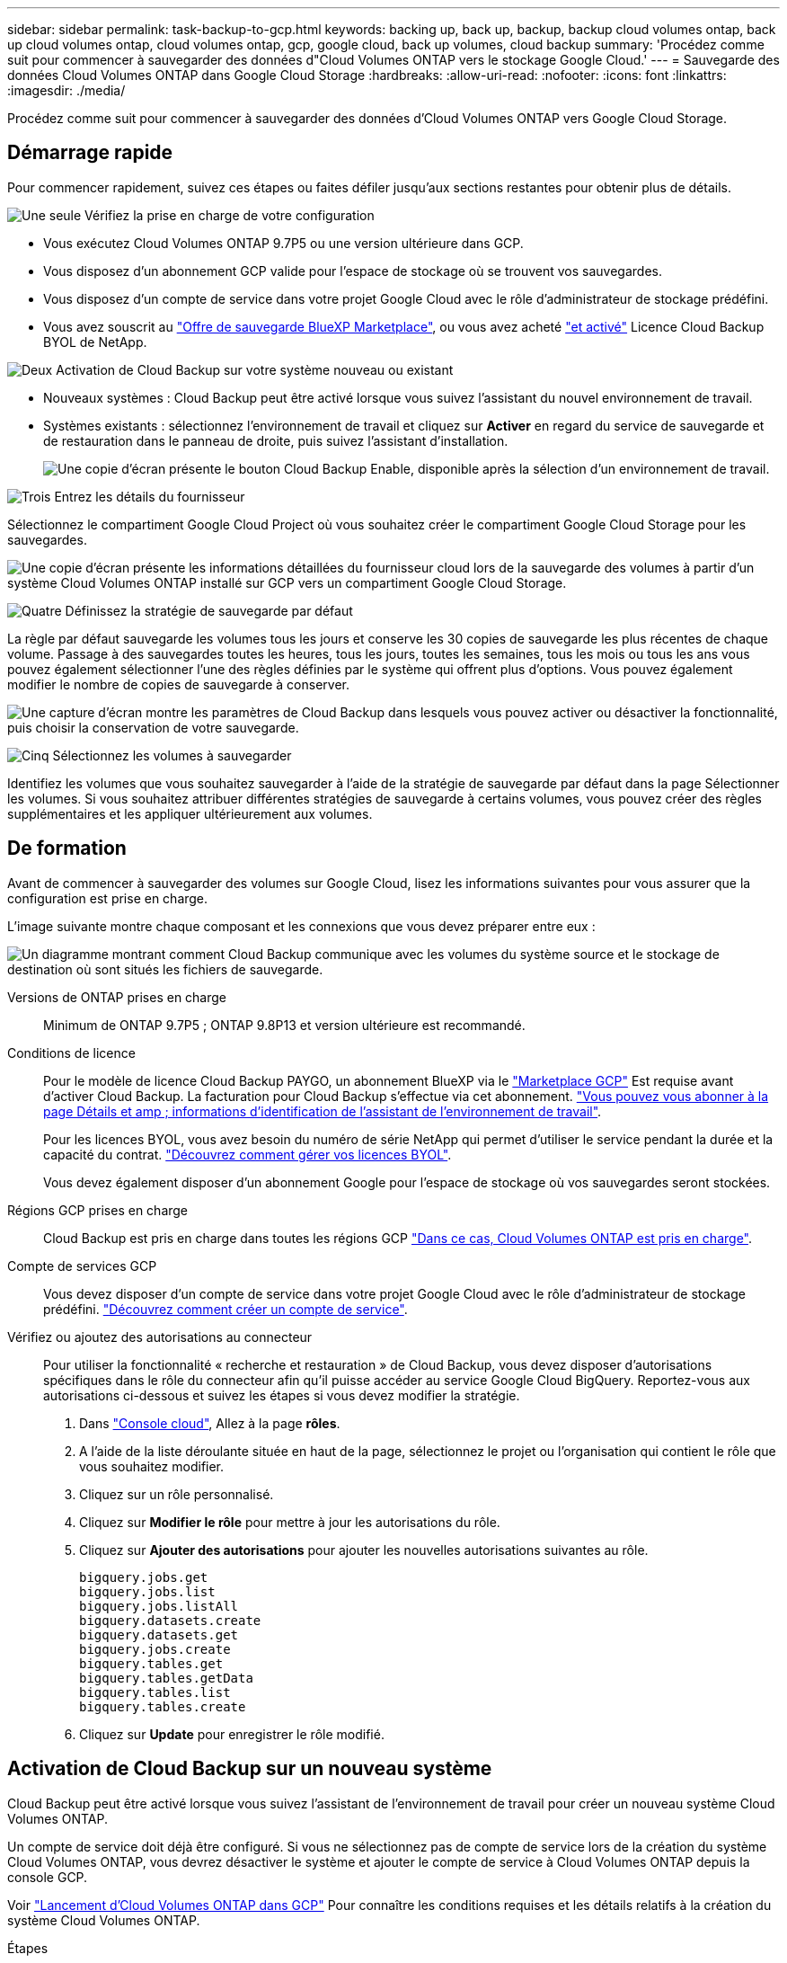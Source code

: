 ---
sidebar: sidebar 
permalink: task-backup-to-gcp.html 
keywords: backing up, back up, backup, backup cloud volumes ontap, back up cloud volumes ontap, cloud volumes ontap, gcp, google cloud, back up volumes, cloud backup 
summary: 'Procédez comme suit pour commencer à sauvegarder des données d"Cloud Volumes ONTAP vers le stockage Google Cloud.' 
---
= Sauvegarde des données Cloud Volumes ONTAP dans Google Cloud Storage
:hardbreaks:
:allow-uri-read: 
:nofooter: 
:icons: font
:linkattrs: 
:imagesdir: ./media/


[role="lead"]
Procédez comme suit pour commencer à sauvegarder des données d'Cloud Volumes ONTAP vers Google Cloud Storage.



== Démarrage rapide

Pour commencer rapidement, suivez ces étapes ou faites défiler jusqu'aux sections restantes pour obtenir plus de détails.

.image:https://raw.githubusercontent.com/NetAppDocs/common/main/media/number-1.png["Une seule"] Vérifiez la prise en charge de votre configuration
[role="quick-margin-list"]
* Vous exécutez Cloud Volumes ONTAP 9.7P5 ou une version ultérieure dans GCP.
* Vous disposez d'un abonnement GCP valide pour l'espace de stockage où se trouvent vos sauvegardes.
* Vous disposez d'un compte de service dans votre projet Google Cloud avec le rôle d'administrateur de stockage prédéfini.
* Vous avez souscrit au https://console.cloud.google.com/marketplace/details/netapp-cloudmanager/cloud-manager?supportedpurview=project&rif_reserved["Offre de sauvegarde BlueXP Marketplace"^], ou vous avez acheté link:task-licensing-cloud-backup.html#use-a-cloud-backup-byol-license["et activé"^] Licence Cloud Backup BYOL de NetApp.


.image:https://raw.githubusercontent.com/NetAppDocs/common/main/media/number-2.png["Deux"] Activation de Cloud Backup sur votre système nouveau ou existant
[role="quick-margin-list"]
* Nouveaux systèmes : Cloud Backup peut être activé lorsque vous suivez l'assistant du nouvel environnement de travail.
* Systèmes existants : sélectionnez l'environnement de travail et cliquez sur *Activer* en regard du service de sauvegarde et de restauration dans le panneau de droite, puis suivez l'assistant d'installation.
+
image:screenshot_backup_cvo_enable.png["Une copie d'écran présente le bouton Cloud Backup Enable, disponible après la sélection d'un environnement de travail."]



.image:https://raw.githubusercontent.com/NetAppDocs/common/main/media/number-3.png["Trois"] Entrez les détails du fournisseur
[role="quick-margin-para"]
Sélectionnez le compartiment Google Cloud Project où vous souhaitez créer le compartiment Google Cloud Storage pour les sauvegardes.

[role="quick-margin-para"]
image:screenshot_backup_provider_settings_gcp.png["Une copie d'écran présente les informations détaillées du fournisseur cloud lors de la sauvegarde des volumes à partir d'un système Cloud Volumes ONTAP installé sur GCP vers un compartiment Google Cloud Storage."]

.image:https://raw.githubusercontent.com/NetAppDocs/common/main/media/number-4.png["Quatre"] Définissez la stratégie de sauvegarde par défaut
[role="quick-margin-para"]
La règle par défaut sauvegarde les volumes tous les jours et conserve les 30 copies de sauvegarde les plus récentes de chaque volume. Passage à des sauvegardes toutes les heures, tous les jours, toutes les semaines, tous les mois ou tous les ans vous pouvez également sélectionner l'une des règles définies par le système qui offrent plus d'options. Vous pouvez également modifier le nombre de copies de sauvegarde à conserver.

[role="quick-margin-para"]
image:screenshot_backup_policy_gcp_no_archive.png["Une capture d'écran montre les paramètres de Cloud Backup dans lesquels vous pouvez activer ou désactiver la fonctionnalité, puis choisir la conservation de votre sauvegarde."]

.image:https://raw.githubusercontent.com/NetAppDocs/common/main/media/number-5.png["Cinq"] Sélectionnez les volumes à sauvegarder
[role="quick-margin-para"]
Identifiez les volumes que vous souhaitez sauvegarder à l'aide de la stratégie de sauvegarde par défaut dans la page Sélectionner les volumes. Si vous souhaitez attribuer différentes stratégies de sauvegarde à certains volumes, vous pouvez créer des règles supplémentaires et les appliquer ultérieurement aux volumes.



== De formation

Avant de commencer à sauvegarder des volumes sur Google Cloud, lisez les informations suivantes pour vous assurer que la configuration est prise en charge.

L'image suivante montre chaque composant et les connexions que vous devez préparer entre eux :

image:diagram_cloud_backup_cvo_google.png["Un diagramme montrant comment Cloud Backup communique avec les volumes du système source et le stockage de destination où sont situés les fichiers de sauvegarde."]

Versions de ONTAP prises en charge:: Minimum de ONTAP 9.7P5 ; ONTAP 9.8P13 et version ultérieure est recommandé.
Conditions de licence:: Pour le modèle de licence Cloud Backup PAYGO, un abonnement BlueXP via le https://console.cloud.google.com/marketplace/details/netapp-cloudmanager/cloud-manager?supportedpurview=project&rif_reserved["Marketplace GCP"^] Est requise avant d'activer Cloud Backup. La facturation pour Cloud Backup s'effectue via cet abonnement. https://docs.netapp.com/us-en/cloud-manager-cloud-volumes-ontap/task-deploying-gcp.html["Vous pouvez vous abonner à la page Détails et amp ; informations d'identification de l'assistant de l'environnement de travail"^].
+
--
Pour les licences BYOL, vous avez besoin du numéro de série NetApp qui permet d'utiliser le service pendant la durée et la capacité du contrat. link:task-licensing-cloud-backup.html#use-a-cloud-backup-byol-license["Découvrez comment gérer vos licences BYOL"^].

Vous devez également disposer d'un abonnement Google pour l'espace de stockage où vos sauvegardes seront stockées.

--
Régions GCP prises en charge:: Cloud Backup est pris en charge dans toutes les régions GCP https://cloud.netapp.com/cloud-volumes-global-regions["Dans ce cas, Cloud Volumes ONTAP est pris en charge"^].
Compte de services GCP:: Vous devez disposer d'un compte de service dans votre projet Google Cloud avec le rôle d'administrateur de stockage prédéfini. https://docs.netapp.com/us-en/cloud-manager-cloud-volumes-ontap/task-creating-gcp-service-account.html["Découvrez comment créer un compte de service"^].
Vérifiez ou ajoutez des autorisations au connecteur:: Pour utiliser la fonctionnalité « recherche et restauration » de Cloud Backup, vous devez disposer d'autorisations spécifiques dans le rôle du connecteur afin qu'il puisse accéder au service Google Cloud BigQuery. Reportez-vous aux autorisations ci-dessous et suivez les étapes si vous devez modifier la stratégie.
+
--
. Dans https://console.cloud.google.com["Console cloud"^], Allez à la page *rôles*.
. A l'aide de la liste déroulante située en haut de la page, sélectionnez le projet ou l'organisation qui contient le rôle que vous souhaitez modifier.
. Cliquez sur un rôle personnalisé.
. Cliquez sur *Modifier le rôle* pour mettre à jour les autorisations du rôle.
. Cliquez sur *Ajouter des autorisations* pour ajouter les nouvelles autorisations suivantes au rôle.
+
[source, json]
----
bigquery.jobs.get
bigquery.jobs.list
bigquery.jobs.listAll
bigquery.datasets.create
bigquery.datasets.get
bigquery.jobs.create
bigquery.tables.get
bigquery.tables.getData
bigquery.tables.list
bigquery.tables.create
----
. Cliquez sur *Update* pour enregistrer le rôle modifié.


--




== Activation de Cloud Backup sur un nouveau système

Cloud Backup peut être activé lorsque vous suivez l'assistant de l'environnement de travail pour créer un nouveau système Cloud Volumes ONTAP.

Un compte de service doit déjà être configuré. Si vous ne sélectionnez pas de compte de service lors de la création du système Cloud Volumes ONTAP, vous devrez désactiver le système et ajouter le compte de service à Cloud Volumes ONTAP depuis la console GCP.

Voir https://docs.netapp.com/us-en/cloud-manager-cloud-volumes-ontap/task-deploying-gcp.html["Lancement d'Cloud Volumes ONTAP dans GCP"^] Pour connaître les conditions requises et les détails relatifs à la création du système Cloud Volumes ONTAP.

.Étapes
. Sur la page environnements de travail, cliquez sur *Ajouter un environnement de travail* et suivez les invites.
. *Choisissez un emplacement* : sélectionnez *Google Cloud Platform*.
. *Choisissez le type* : sélectionnez *Cloud Volumes ONTAP* (à un seul nœud ou haute disponibilité).
. *Détails et informations d'identification* : saisissez les informations suivantes :
+
.. Cliquez sur *Modifier le projet* et sélectionnez un nouveau projet si celui que vous souhaitez utiliser est différent du projet par défaut (où réside le connecteur).
.. Spécifier le nom du cluster
.. Activez le commutateur *compte de service* et sélectionnez le compte de service qui possède le rôle d'administrateur de stockage prédéfini. Cette opération est nécessaire pour activer les sauvegardes et le Tiering.
.. Spécifiez les informations d'identification.
+
Assurez-vous qu'un abonnement GCP Marketplace est en place.

+
image:screenshot_backup_to_gcp_new_env.png["Capture d'écran indiquant comment activer un compte de service dans l'assistant de l'environnement de travail."]



. *Services* : laissez le Cloud Backup Service activé et cliquez sur *Continuer*.
+
image:screenshot_backup_to_gcp.png["L'option Cloud Backup est illustrée dans l'assistant relatif à l'environnement de travail."]

. Complétez les pages de l'assistant pour déployer le système comme décrit à la section https://docs.netapp.com/us-en/cloud-manager-cloud-volumes-ontap/task-deploying-gcp.html["Lancement d'Cloud Volumes ONTAP dans GCP"^].


.Résultat
Cloud Backup est activé sur le système. Il sauvegarde le volume que vous créez chaque jour et conserve les 30 copies de sauvegarde les plus récentes.



== Activation de Cloud Backup sur un système existant

Vous pouvez activer Cloud Backup à tout moment directement depuis l'environnement de travail.

.Étapes
. Sélectionnez l'environnement de travail et cliquez sur *Activer* en regard du service de sauvegarde et de restauration dans le panneau de droite.
+
Si la destination Google Cloud Storage pour vos sauvegardes existe en tant qu'environnement de travail sur la Canvas, vous pouvez faire glisser le cluster vers l'environnement de travail Google Cloud Storage pour lancer l'assistant d'installation.

+
image:screenshot_backup_cvo_enable.png["Une copie d'écran présente le bouton Cloud Backup Settings, disponible après la sélection d'un environnement de travail."]

. Sélectionnez Google Cloud Project et la région dans laquelle vous souhaitez créer le compartiment Google Cloud Storage pour les sauvegardes, puis cliquez sur *Next*.
+
image:screenshot_backup_provider_settings_gcp.png["Une copie d'écran présente les informations détaillées du fournisseur cloud lors de la sauvegarde des volumes à partir d'un système Cloud Volumes ONTAP installé sur GCP vers un compartiment Google Cloud Storage."]

+
Notez que le projet doit disposer d'un compte de service avec le rôle d'administrateur de stockage prédéfini.

. Entrez les détails de la stratégie de sauvegarde qui seront utilisés pour votre stratégie par défaut et cliquez sur *Suivant*. Vous pouvez sélectionner une stratégie existante ou créer une nouvelle stratégie en entrant vos sélections dans chaque section :
+
.. Entrez le nom de la stratégie par défaut. Il n'est pas nécessaire de modifier le nom.
.. Définissez le programme de sauvegarde et choisissez le nombre de sauvegardes à conserver. link:concept-ontap-backup-to-cloud.html#customizable-backup-schedule-and-retention-settings["Consultez la liste des règles que vous pouvez choisir"^].
+
image:screenshot_backup_policy_gcp_no_archive.png["Une capture d'écran montre les paramètres de Cloud Backup dans lesquels vous pouvez activer ou désactiver la fonctionnalité, puis choisir la conservation de votre sauvegarde."]



. Sélectionnez les volumes que vous souhaitez sauvegarder à l'aide de la stratégie de sauvegarde définie dans la page Sélectionner les volumes. Si vous souhaitez attribuer différentes stratégies de sauvegarde à certains volumes, vous pouvez créer des stratégies supplémentaires et les appliquer ultérieurement à ces volumes.
+
** Pour sauvegarder tous les volumes existants et les volumes ajoutés à l'avenir, cochez la case « Sauvegarder tous les volumes existants et futurs... ». Nous vous recommandons cette option afin que tous vos volumes soient sauvegardés et que vous n'aurez jamais à vous souvenir de pouvoir effectuer des sauvegardes pour de nouveaux volumes.
** Pour sauvegarder uniquement les volumes existants, cochez la case de la ligne de titre (image:button_backup_all_volumes.png[""]).
** Pour sauvegarder des volumes individuels, cochez la case de chaque volume (image:button_backup_1_volume.png[""]).
+
image:screenshot_backup_select_volumes.png["Capture d'écran de la sélection des volumes qui seront sauvegardés."]

** Si dans cet environnement de travail contient des copies Snapshot locales pour les volumes en lecture/écriture qui correspondent au libellé de la planification de sauvegarde que vous venez de sélectionner pour cet environnement de travail (par exemple, quotidien, hebdomadaire, etc.), une invite supplémentaire s'affiche « Exporter les copies Snapshot existantes vers le stockage objet en tant que copies de sauvegarde ». Cochez cette case si vous souhaitez que tous les snapshots historiques soient copiés dans le stockage objet en tant que fichiers de sauvegarde afin d'assurer la protection la plus complète de vos volumes.


. Cliquez sur *Activer la sauvegarde* et Cloud Backup commence à effectuer les sauvegardes initiales de chaque volume sélectionné.


.Résultat
Un compartiment Google Cloud Storage est créé automatiquement dans le compte de service indiqué par la clé d'accès Google et la clé secrète que vous avez saisies, et les fichiers de sauvegarde y sont stockés. Le tableau de bord de sauvegarde de volume s'affiche pour vous permettre de surveiller l'état des sauvegardes. Vous pouvez également surveiller l'état des tâches de sauvegarde et de restauration à l'aide de l' link:task-monitor-backup-jobs.html["Panneau surveillance des tâches"^].

Les sauvegardes sont associées par défaut à la classe de stockage _Standard_. Vous pouvez utiliser les classes de stockage _Nearline_, _Coldline_ ou _Archive_ moins coûteuses. Toutefois, vous configurez la classe de stockage via Google, et non via l'interface utilisateur de Cloud Backup. Consultez la rubrique Google https://cloud.google.com/storage/docs/changing-default-storage-class["Modification de la classe de stockage par défaut d'un compartiment"^] pour plus d'informations.



== Et la suite ?

* C'est possible link:task-manage-backups-ontap.html["gérez vos fichiers de sauvegarde et vos règles de sauvegarde"^]. Cela comprend le démarrage et l'arrêt des sauvegardes, la suppression des sauvegardes, l'ajout et la modification de la planification des sauvegardes, etc.
* C'est possible link:task-manage-backup-settings-ontap.html["gérez les paramètres de sauvegarde au niveau du cluster"^]. Cela inclut notamment la modification de la bande passante réseau disponible pour télécharger les sauvegardes vers le stockage objet, la modification du paramètre de sauvegarde automatique pour les volumes futurs, et bien plus encore.
* Vous pouvez également link:task-restore-backups-ontap.html["restaurez des volumes, des dossiers ou des fichiers individuels à partir d'un fichier de sauvegarde"^] Vers un système Cloud Volumes ONTAP dans Google ou vers un système ONTAP sur site.

